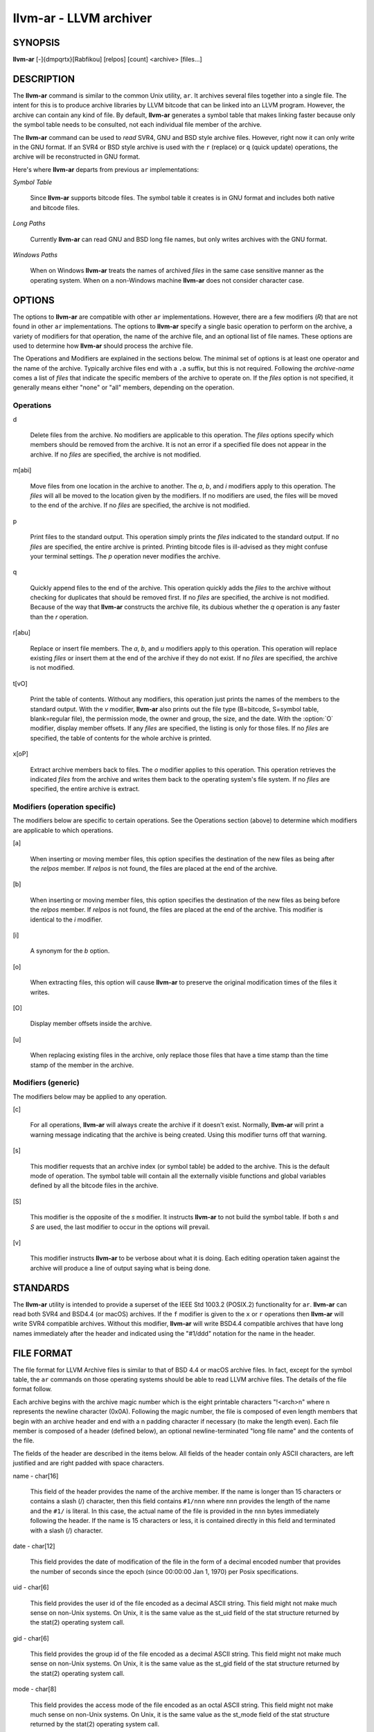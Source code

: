 llvm-ar - LLVM archiver
=======================

.. program:: llvm-ar

SYNOPSIS
--------

**llvm-ar** [-]{dmpqrtx}[Rabfikou] [relpos] [count] <archive> [files...]

DESCRIPTION
-----------

The **llvm-ar** command is similar to the common Unix utility, ``ar``. It
archives several files together into a single file. The intent for this is
to produce archive libraries by LLVM bitcode that can be linked into an
LLVM program. However, the archive can contain any kind of file. By default,
**llvm-ar** generates a symbol table that makes linking faster because
only the symbol table needs to be consulted, not each individual file member
of the archive.

The **llvm-ar** command can be used to *read* SVR4, GNU and BSD style archive
files. However, right now it can only write in the GNU format. If an
SVR4 or BSD style archive is used with the ``r`` (replace) or ``q`` (quick
update) operations, the archive will be reconstructed in GNU format.

Here's where **llvm-ar** departs from previous ``ar`` implementations:

*Symbol Table*

 Since **llvm-ar** supports bitcode files. The symbol table it creates
 is in GNU format and includes both native and bitcode files.

*Long Paths*

 Currently **llvm-ar** can read GNU and BSD long file names, but only writes
 archives with the GNU format.
 
*Windows Paths*

 When on Windows **llvm-ar** treats the names of archived *files* in the same
 case sensitive manner as the operating system. When on a non-Windows machine
 **llvm-ar** does not consider character case.

OPTIONS
-------

The options to **llvm-ar** are compatible with other ``ar`` implementations.
However, there are a few modifiers (*R*) that are not found in other ``ar``
implementations. The options to **llvm-ar** specify a single basic operation to
perform on the archive, a variety of modifiers for that operation, the name of
the archive file, and an optional list of file names. These options are used to
determine how **llvm-ar** should process the archive file.

The Operations and Modifiers are explained in the sections below. The minimal
set of options is at least one operator and the name of the archive. Typically
archive files end with a ``.a`` suffix, but this is not required. Following
the *archive-name* comes a list of *files* that indicate the specific members
of the archive to operate on. If the *files* option is not specified, it
generally means either "none" or "all" members, depending on the operation.

Operations
~~~~~~~~~~

d

 Delete files from the archive. No modifiers are applicable to this operation.
 The *files* options specify which members should be removed from the
 archive. It is not an error if a specified file does not appear in the archive.
 If no *files* are specified, the archive is not modified.

m[abi]

 Move files from one location in the archive to another. The *a*, *b*, and
 *i* modifiers apply to this operation. The *files* will all be moved
 to the location given by the modifiers. If no modifiers are used, the files
 will be moved to the end of the archive. If no *files* are specified, the
 archive is not modified.

p

 Print files to the standard output. This operation simply prints the
 *files* indicated to the standard output. If no *files* are
 specified, the entire  archive is printed.  Printing bitcode files is
 ill-advised as they might confuse your terminal settings. The *p*
 operation never modifies the archive.

q

 Quickly append files to the end of the archive.  This operation quickly adds the
 *files* to the archive without checking for duplicates that should be
 removed first. If no *files* are specified, the archive is not modified.
 Because of the way that **llvm-ar** constructs the archive file, its dubious
 whether the *q* operation is any faster than the *r* operation.

r[abu]

 Replace or insert file members. The *a*, *b*,  and *u*
 modifiers apply to this operation. This operation will replace existing
 *files* or insert them at the end of the archive if they do not exist. If no
 *files* are specified, the archive is not modified.

t[vO]

 Print the table of contents. Without any modifiers, this operation just prints
 the names of the members to the standard output. With the *v* modifier,
 **llvm-ar** also prints out the file type (B=bitcode, S=symbol
 table, blank=regular file), the permission mode, the owner and group, the
 size, and the date. With the :option:`O` modifier, display member offsets.
 If any *files* are specified, the listing is only for those files. If no
 *files* are specified, the table of contents for the whole archive is printed.

x[oP]

 Extract archive members back to files. The *o* modifier applies to this
 operation. This operation retrieves the indicated *files* from the archive
 and writes them back to the operating system's file system. If no
 *files* are specified, the entire archive is extract.

Modifiers (operation specific)
~~~~~~~~~~~~~~~~~~~~~~~~~~~~~~

The modifiers below are specific to certain operations. See the Operations
section (above) to determine which modifiers are applicable to which operations.

[a]

 When inserting or moving member files, this option specifies the destination of
 the new files as being after the *relpos* member. If *relpos* is not found,
 the files are placed at the end of the archive.

[b]

 When inserting or moving member files, this option specifies the destination of
 the new files as being before the *relpos* member. If *relpos* is not
 found, the files are placed at the end of the archive. This modifier is
 identical to the *i* modifier.

[i]

 A synonym for the *b* option.

[o]

 When extracting files, this option will cause **llvm-ar** to preserve the
 original modification times of the files it writes.

[O]

 Display member offsets inside the archive.

[u]

 When replacing existing files in the archive, only replace those files that have
 a time stamp than the time stamp of the member in the archive.

Modifiers (generic)
~~~~~~~~~~~~~~~~~~~

The modifiers below may be applied to any operation.

[c]

 For all operations, **llvm-ar** will always create the archive if it doesn't
 exist. Normally, **llvm-ar** will print a warning message indicating that the
 archive is being created. Using this modifier turns off that warning.


[s]

 This modifier requests that an archive index (or symbol table) be added to the
 archive. This is the default mode of operation. The symbol table will contain
 all the externally visible functions and global variables defined by all the
 bitcode files in the archive.

[S]

 This modifier is the opposite of the *s* modifier. It instructs **llvm-ar** to
 not build the symbol table. If both *s* and *S* are used, the last modifier to
 occur in the options will prevail.

[v]

 This modifier instructs **llvm-ar** to be verbose about what it is doing. Each
 editing operation taken against the archive will produce a line of output saying
 what is being done.

STANDARDS
---------

The **llvm-ar** utility is intended to provide a superset of the IEEE Std 1003.2
(POSIX.2) functionality for ``ar``. **llvm-ar** can read both SVR4 and BSD4.4 (or
macOS) archives. If the ``f`` modifier is given to the ``x`` or ``r`` operations
then **llvm-ar** will write SVR4 compatible archives. Without this modifier,
**llvm-ar** will write BSD4.4 compatible archives that have long names
immediately after the header and indicated using the "#1/ddd" notation for the
name in the header.

FILE FORMAT
-----------

The file format for LLVM Archive files is similar to that of BSD 4.4 or macOS
archive files. In fact, except for the symbol table, the ``ar`` commands on those
operating systems should be able to read LLVM archive files. The details of the
file format follow.

Each archive begins with the archive magic number which is the eight printable
characters "!<arch>\n" where \n represents the newline character (0x0A).
Following the magic number, the file is composed of even length members that
begin with an archive header and end with a \n padding character if necessary
(to make the length even). Each file member is composed of a header (defined
below), an optional newline-terminated "long file name" and the contents of
the file.

The fields of the header are described in the items below. All fields of the
header contain only ASCII characters, are left justified and are right padded
with space characters.

name - char[16]

 This field of the header provides the name of the archive member. If the name is
 longer than 15 characters or contains a slash (/) character, then this field
 contains ``#1/nnn`` where ``nnn`` provides the length of the name and the ``#1/``
 is literal.  In this case, the actual name of the file is provided in the ``nnn``
 bytes immediately following the header. If the name is 15 characters or less, it
 is contained directly in this field and terminated with a slash (/) character.

date - char[12]

 This field provides the date of modification of the file in the form of a
 decimal encoded number that provides the number of seconds since the epoch
 (since 00:00:00 Jan 1, 1970) per Posix specifications.

uid - char[6]

 This field provides the user id of the file encoded as a decimal ASCII string.
 This field might not make much sense on non-Unix systems. On Unix, it is the
 same value as the st_uid field of the stat structure returned by the stat(2)
 operating system call.

gid - char[6]

 This field provides the group id of the file encoded as a decimal ASCII string.
 This field might not make much sense on non-Unix systems. On Unix, it is the
 same value as the st_gid field of the stat structure returned by the stat(2)
 operating system call.

mode - char[8]

 This field provides the access mode of the file encoded as an octal ASCII
 string. This field might not make much sense on non-Unix systems. On Unix, it
 is the same value as the st_mode field of the stat structure returned by the
 stat(2) operating system call.

size - char[10]

 This field provides the size of the file, in bytes, encoded as a decimal ASCII
 string.

fmag - char[2]

 This field is the archive file member magic number. Its content is always the
 two characters back tick (0x60) and newline (0x0A). This provides some measure
 utility in identifying archive files that have been corrupted.

offset - vbr encoded 32-bit integer

 The offset item provides the offset into the archive file where the bitcode
 member is stored that is associated with the symbol. The offset value is 0
 based at the start of the first "normal" file member. To derive the actual
 file offset of the member, you must add the number of bytes occupied by the file
 signature (8 bytes) and the symbol tables. The value of this item is encoded
 using variable bit rate encoding to reduce the size of the symbol table.
 Variable bit rate encoding uses the high bit (0x80) of each byte to indicate
 if there are more bytes to follow. The remaining 7 bits in each byte carry bits
 from the value. The final byte does not have the high bit set.

length - vbr encoded 32-bit integer

 The length item provides the length of the symbol that follows. Like this
 *offset* item, the length is variable bit rate encoded.

symbol - character array

 The symbol item provides the text of the symbol that is associated with the
 *offset*. The symbol is not terminated by any character. Its length is provided
 by the *length* field. Note that is allowed (but unwise) to use non-printing
 characters (even 0x00) in the symbol. This allows for multiple encodings of
 symbol names.

EXIT STATUS
-----------

If **llvm-ar** succeeds, it will exit with 0.  A usage error, results
in an exit code of 1. A hard (file system typically) error results in an
exit code of 2. Miscellaneous or unknown errors result in an
exit code of 3.

SEE ALSO
--------

ar(1)
